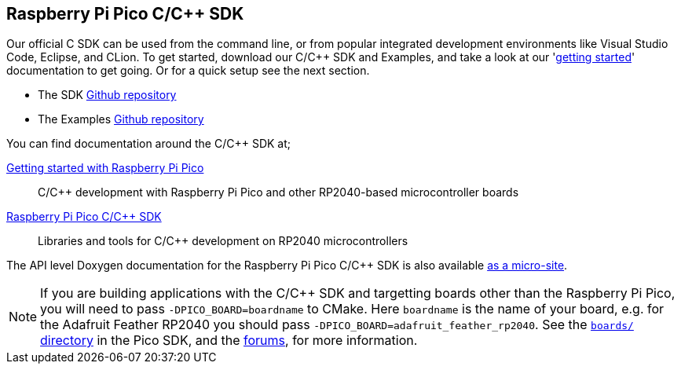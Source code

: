 :pp: {plus}{plus}
== Raspberry Pi Pico C/C{pp} SDK

Our official C SDK can be used from the command line, or from popular integrated development environments like Visual Studio Code, Eclipse, and CLion. To get started, download our C/C++ SDK and Examples, and take a look at our 'https://datasheets.raspberrypi.org/pico/getting-started-with-pico.pdf[getting started]' documentation to get going. Or for a quick setup see the next section.

* The SDK https://github.com/raspberrypi/pico-sdk[Github repository]

* The Examples https://github.com/raspberrypi/pico-examples[Github repository]

You can find documentation around the C/C{pp} SDK at;

https://datasheets.raspberrypi.org/pico/getting-started-with-pico.pdf[Getting started with Raspberry Pi Pico]:: C/C++ development with Raspberry Pi Pico and other RP2040-based microcontroller boards

https://datasheets.raspberrypi.org/pico/raspberry-pi-pico-c-sdk.pdf[Raspberry Pi Pico C/C{pp} SDK]:: Libraries and tools for C/C++ development on RP2040 microcontrollers

The API level Doxygen documentation for the Raspberry Pi Pico C/C{pp} SDK is also available https://rptl.io/pico-doxygen[as a micro-site].

[NOTE]
======
If you are building applications with the C/C++ SDK and targetting boards other than the Raspberry Pi Pico, you will need to pass `-DPICO_BOARD=boardname` to CMake. Here `boardname` is the name of your board, e.g. for the Adafruit Feather RP2040 you should pass `-DPICO_BOARD=adafruit_feather_rp2040`. See the https://github.com/raspberrypi/pico-sdk/tree/master/src/boards[`boards/` directory] in the Pico SDK, and the https://www.raspberrypi.org/forums/viewtopic.php?f=147&t=304393[forums], for more information.
======
